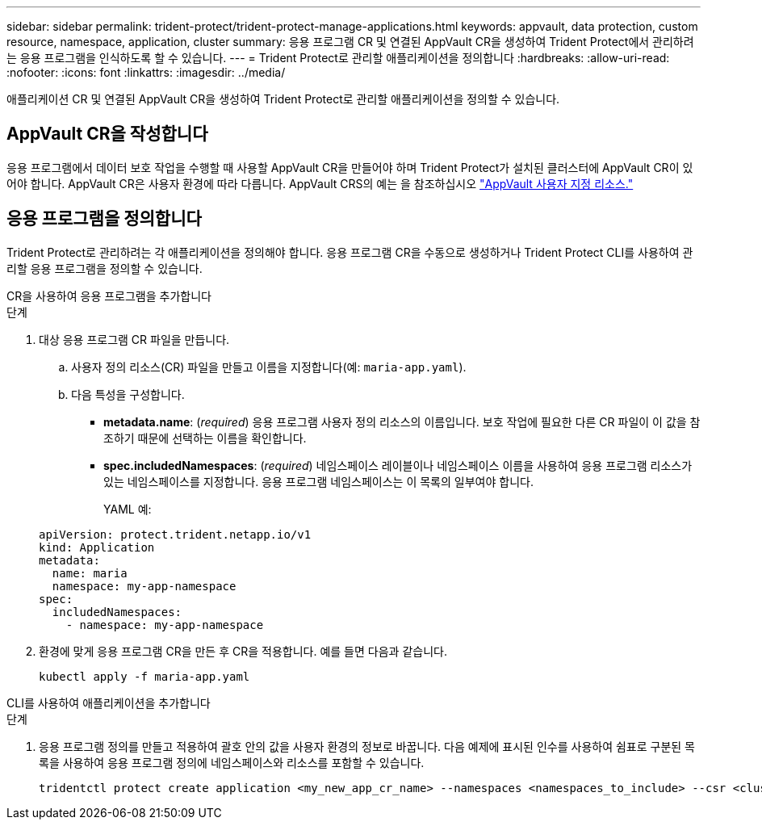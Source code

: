 ---
sidebar: sidebar 
permalink: trident-protect/trident-protect-manage-applications.html 
keywords: appvault, data protection, custom resource, namespace, application, cluster 
summary: 응용 프로그램 CR 및 연결된 AppVault CR을 생성하여 Trident Protect에서 관리하려는 응용 프로그램을 인식하도록 할 수 있습니다. 
---
= Trident Protect로 관리할 애플리케이션을 정의합니다
:hardbreaks:
:allow-uri-read: 
:nofooter: 
:icons: font
:linkattrs: 
:imagesdir: ../media/


[role="lead"]
애플리케이션 CR 및 연결된 AppVault CR을 생성하여 Trident Protect로 관리할 애플리케이션을 정의할 수 있습니다.



== AppVault CR을 작성합니다

응용 프로그램에서 데이터 보호 작업을 수행할 때 사용할 AppVault CR을 만들어야 하며 Trident Protect가 설치된 클러스터에 AppVault CR이 있어야 합니다. AppVault CR은 사용자 환경에 따라 다릅니다. AppVault CRS의 예는 을 참조하십시오 link:trident-protect-appvault-custom-resources.html["AppVault 사용자 지정 리소스."]



== 응용 프로그램을 정의합니다

Trident Protect로 관리하려는 각 애플리케이션을 정의해야 합니다. 응용 프로그램 CR을 수동으로 생성하거나 Trident Protect CLI를 사용하여 관리할 응용 프로그램을 정의할 수 있습니다.

[role="tabbed-block"]
====
.CR을 사용하여 응용 프로그램을 추가합니다
--
.단계
. 대상 응용 프로그램 CR 파일을 만듭니다.
+
.. 사용자 정의 리소스(CR) 파일을 만들고 이름을 지정합니다(예: `maria-app.yaml`).
.. 다음 특성을 구성합니다.
+
*** *metadata.name*: (_required_) 응용 프로그램 사용자 정의 리소스의 이름입니다. 보호 작업에 필요한 다른 CR 파일이 이 값을 참조하기 때문에 선택하는 이름을 확인합니다.
*** *spec.includedNamespaces*: (_required_) 네임스페이스 레이블이나 네임스페이스 이름을 사용하여 응용 프로그램 리소스가 있는 네임스페이스를 지정합니다. 응용 프로그램 네임스페이스는 이 목록의 일부여야 합니다.
+
YAML 예:

+
[source, yaml]
----
apiVersion: protect.trident.netapp.io/v1
kind: Application
metadata:
  name: maria
  namespace: my-app-namespace
spec:
  includedNamespaces:
    - namespace: my-app-namespace
----




. 환경에 맞게 응용 프로그램 CR을 만든 후 CR을 적용합니다. 예를 들면 다음과 같습니다.
+
[source, console]
----
kubectl apply -f maria-app.yaml
----


--
.CLI를 사용하여 애플리케이션을 추가합니다
--
.단계
. 응용 프로그램 정의를 만들고 적용하여 괄호 안의 값을 사용자 환경의 정보로 바꿉니다. 다음 예제에 표시된 인수를 사용하여 쉼표로 구분된 목록을 사용하여 응용 프로그램 정의에 네임스페이스와 리소스를 포함할 수 있습니다.
+
[source, console]
----
tridentctl protect create application <my_new_app_cr_name> --namespaces <namespaces_to_include> --csr <cluster_scoped_resources_to_include> --namespace <my-app-namespace>
----


--
====